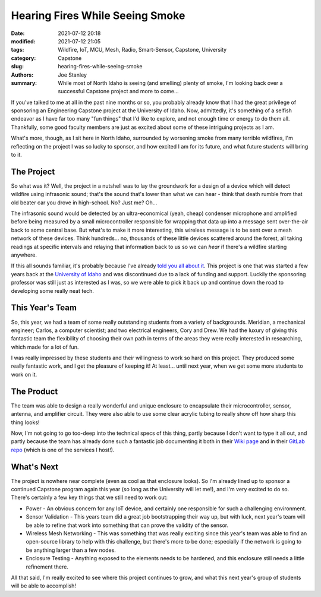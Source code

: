 Hearing Fires While Seeing Smoke
################################

:date: 2021-07-12 20:18
:modified: 2021-07-12 21:05
:tags: Wildfire, IoT, MCU, Mesh, Radio, Smart-Sensor, Capstone, University
:category: Capstone
:slug: hearing-fires-while-seeing-smoke
:authors: Joe Stanley
:summary: While most of North Idaho is seeing (and smelling) plenty of smoke, I'm looking back over a successful Capstone project and more to come...


If you've talked to me at all in the past nine months or so, you probably already know that I had the great privilege of sponsoring an Engineering
Capstone project at the University of Idaho. Now, admittedly, it's something of a selfish endeavor as I have far too many "fun things" that I'd like
to explore, and not enough time or energy to do them all. Thankfully, some good faculty members are just as excited about some of these intriguing
projects as I am.

What's more, though, as I sit here in North Idaho, surrounded by worsening smoke from many terrible wildfires, I'm reflecting on the project I was
so lucky to sponsor, and how excited I am for its future, and what future students will bring to it.

The Project
-----------

.. raw:: html

   <img src="{attach}/images/team-firewatch.jpg" width="300" alt="Meet Team Firewatch!" align="right">


So what was it? Well, the project in a nutshell was to lay the groundwork for a design of a device which will detect wildfire using infrasonic sound;
that's the sound that's lower than what we can hear - think that death rumble from that old beater car you drove in high-school. No? Just me? Oh...

The infrasonic sound would be detected by an ultra-economical (yeah, cheap) condenser microphone and amplified before being measured by a small
microcontroller responsible for wrapping that data up into a message sent over-the-air back to some central base. But what's to make it more interesting,
this wireless message is to be sent over a mesh network of these devices. Think hundreds... no, thousands of these little devices scattered around the
forest, all taking readings at specific intervals and relaying that information back to us so we can *hear* if there's a wildfire starting anywhere.

If this all sounds familiar, it's probably because I've already `told you all about it <./wildfire-prevention-with-sound>`_. This project is one that
was started a few years back at the `University of Idaho <https://uidaho.edu/>`_ and was discontinued due to a lack of funding and support. Luckily
the sponsoring professor was still just as interested as I was, so we were able to pick it back up and continue down the road to developing some really
neat tech.

This Year's Team
----------------

So, this year, we had a team of some really outstanding students from a variety of backgrounds. Meridian, a mechanical engineer; Carlos, a computer
scientist; and two electrical engineers, Cory and Drew. We had the luxury of giving this fantastic team the flexibility of choosing their own path
in terms of the areas they were really interested in researching, which made for a lot of fun.

I was really impressed by these students and their willingness to work so hard on this project. They produced some really fantastic work, and I get
the pleasure of keeping it! At least... until next year, when we get some more students to work on it.

The Product
-----------

The team was able to design a really wonderful and unique enclosure to encapsulate their microcontroller, sensor, antenna, and amplifier circuit. They
were also able to use some clear acrylic tubing to really show off how sharp this thing looks!

.. raw:: html

   <img src="http://images.shoutwiki.com/mindworks/thumb/5/5b/2021_infrasonic_wildfire_detector_finished_enclosure.png/800px-2021_infrasonic_wildfire_detector_finished_enclosure.png" width="450" alt="The Sensor..." align="left" style="padding:10px;">


Now, I'm not going to go too-deep into the technical specs of this thing, partly because I don't want to type it all out, and partly because the team
has already done such a fantastic job documenting it both in their `Wiki page <http://mindworks.shoutwiki.com/wiki/Infrasonic_Wildfire_Detector>`_
and in their `GitLab repo <https://gitlab.stanleysolutionsnw.com/infrasound-detector/portfolio-2020-2021>`_ (which is one of the services I host!).

What's Next
-----------

The project is nowhere near complete (even as cool as that enclosure looks). So I'm already lined up to sponsor a continued Capstone program again this
year (so long as the University will let me!), and I'm very excited to do so. There's certainly a few key things that we still need to work out:

* Power - An obvious concern for any IoT device, and certainly one responsible for such a challenging environment.
* Sensor Validation - This years team did a great job bootstrapping their way up, but with luck, next year's team will be able to refine that work into
  something that can prove the validity of the sensor.
* Wireless Mesh Networking - This was something that was really exciting since this year's team was able to find an open-source library to help with
  this challenge, but there's more to be done; especially if the network is going to be anything larger than a few nodes.
* Enclosure Testing - Anything exposed to the elements needs to be hardened, and this enclosure still needs a little refinement there.


All that said, I'm really excited to see where this project continues to grow, and what this next year's group of students will be able to accomplish!
